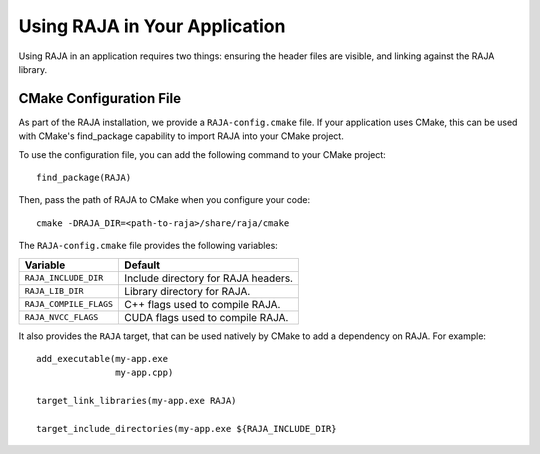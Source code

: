 .. ##
.. ## Copyright (c) 2016-19, Lawrence Livermore National Security, LLC
.. ## and RAJA project contributors. See the RAJA/COPYRIGHT file
.. ## for details.
.. ##
.. ## SPDX-License-Identifier: (BSD-3-Clause)
.. ##

.. _using-raja-label:

******************************
Using RAJA in Your Application
******************************

Using RAJA in an application requires two things: ensuring the header files
are visible, and linking against the RAJA library.

========================
CMake Configuration File
========================

As part of the RAJA installation, we provide a ``RAJA-config.cmake`` file. If
your application uses CMake, this can be used with CMake's find_package
capability to import RAJA into your CMake project.

To use the configuration file, you can add the following command to your CMake
project::

  find_package(RAJA)

Then, pass the path of RAJA to CMake when you configure your code::

  cmake -DRAJA_DIR=<path-to-raja>/share/raja/cmake

The ``RAJA-config.cmake`` file provides the following variables:

======================   ===================================
Variable                 Default
======================   ===================================
``RAJA_INCLUDE_DIR``     Include directory for RAJA headers.
``RAJA_LIB_DIR``         Library directory for RAJA.
``RAJA_COMPILE_FLAGS``   C++ flags used to compile RAJA.
``RAJA_NVCC_FLAGS``      CUDA flags used to compile RAJA.
======================   ===================================

It also provides the ``RAJA`` target, that can be used natively by CMake to add
a dependency on RAJA. For example::

  add_executable(my-app.exe
                 my-app.cpp)

  target_link_libraries(my-app.exe RAJA)

  target_include_directories(my-app.exe ${RAJA_INCLUDE_DIR}

